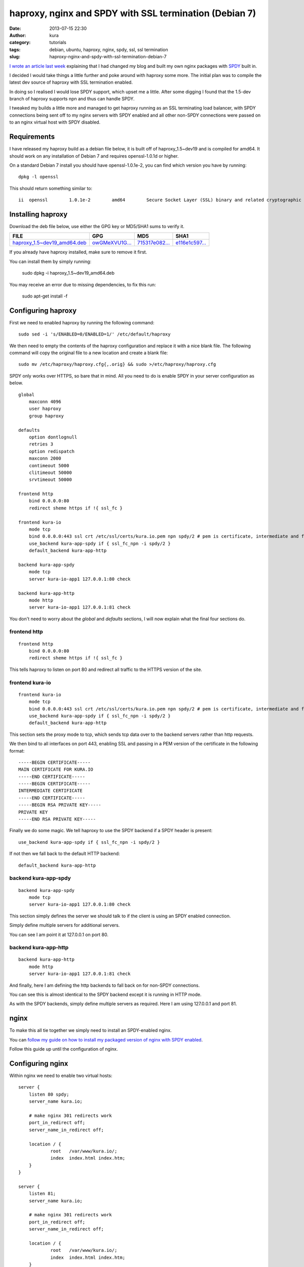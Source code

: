 haproxy, nginx and SPDY with SSL termination (Debian 7)
#######################################################
:date: 2013-07-15 22:30
:author: kura
:category: tutorials
:tags: debian, ubuntu, haproxy, nginx, spdy, ssl, ssl termination
:slug: haproxy-nginx-and-spdy-with-ssl-termination-debian-7

`I wrote an article last week`_ explaining that I had changed my blog
and built my own nginx packages with `SPDY`_ built in.

.. _`I wrote an article last week`: https://kura.io/2013/07/10/nginx-spdy-and-ngx-pagespeed/
.. _`SPDY`: http://www.chromium.org/spdy

I decided I would take things a little further and poke around with
haproxy some more. The initial plan was to compile the latest dev
source of haproxy with SSL termination enabled.

In doing so I realised I would lose SPDY support, which upset me a
little. After some digging I found that the 1.5-dev branch of
haproxy supports npn and thus can handle SPDY.

I tweaked my builds a little more and managed to get haproxy
running as an SSL terminating load balancer, with SPDY connections
being sent off to my nginx servers with SPDY enabled and all other
non-SPDY connections were passed on to an nginx virtual host with
SPDY disabled.

Requirements
============

I have released my haproxy build as a debian file below, it is built
off of haproxy_1.5~dev19 and is compiled for amd64. It should work on
any installation of Debian 7 and requires openssl-1.0.1d or higher.

On a standard Debian 7 install you should have openssl-1.0.1e-2, you
can find which version you have by running::

    dpkg -l openssl

This should return something similar to::

    ii  openssl        1.0.1e-2        amd64        Secure Socket Layer (SSL) binary and related cryptographic tools

Installing haproxy
==================

Download the deb file below, use either the GPG key or MD5/SHA1 sums to verify it.

+---------------------------------------+------------------+------------------+------------------+
| FILE                                  | GPG              | MD5              | SHA1             |
+=======================================+==================+==================+==================+
| `haproxy_1.5~dev19_amd64.deb`_        | `owGMeXVU1G...`_ | `715317e082...`_ | `e116e1c597...`_ |
+---------------------------------------+------------------+------------------+------------------+


.. _`haproxy_1.5~dev19_amd64.deb`: https://kura.io/static/files/haproxy_1.5~dev19_amd64.deb
.. _`owGMeXVU1G...`: https://kura.io/static/files/haproxy_1.5~dev19_amd64.deb.asc
.. _`715317e082...`: https://kura.io/static/files/haproxy_1.5~dev19_amd64.deb.md5
.. _`e116e1c597...`: https://kura.io/static/files/haproxy_1.5~dev19_amd64.deb.sha1

If you already have haproxy installed, make sure to remove it first.

You can install them by simply running:

    sudo dpkg -i haproxy_1.5~dev19_amd64.deb

You may receive an error due to missing dependencies, to fix this run:

    sudo apt-get install -f

Configuring haproxy
===================

First we need to enabled haproxy by running the following command::

    sudo sed -i 's/ENABLED=0/ENABLED=1/' /etc/default/haproxy

We then need to empty the contents of the haproxy configuration and
replace it with a nice blank file. The following command will copy
the original file to a new location and create a blank file::

    sudo mv /etc/haproxy/haproxy.cfg{,.orig} && sudo >/etc/haproxy/haproxy.cfg

SPDY only works over HTTPS, so bare that in mind. All you need to do is
enable SPDY in your server configuration as below.

::

    global
        maxconn 4096
        user haproxy
        group haproxy

    defaults
        option dontlognull
        retries 3
        option redispatch
        maxconn 2000
        contimeout 5000
        clitimeout 50000
        srvtimeout 50000

    frontend http
        bind 0.0.0.0:80
        redirect sheme https if !{ ssl_fc }

    frontend kura-io
        mode tcp
        bind 0.0.0.0:443 ssl crt /etc/ssl/certs/kura.io.pem npn spdy/2 # pem is certificate, intermediate and finally private key
        use_backend kura-app-spdy if { ssl_fc_npn -i spdy/2 }
        default_backend kura-app-http

    backend kura-app-spdy
        mode tcp
        server kura-io-app1 127.0.0.1:80 check

    backend kura-app-http
        mode http
        server kura-io-app1 127.0.0.1:81 check

You don't need to worry about the *global* and *defaults* sections, I will now
explain what the final four sections do.

frontend http
-------------

::

    frontend http
        bind 0.0.0.0:80
        redirect sheme https if !{ ssl_fc }	

This tells haproxy to listen on port 80 and redirect all traffic
to the HTTPS version of the site.

frontend kura-io
----------------

::

    frontend kura-io
        mode tcp
        bind 0.0.0.0:443 ssl crt /etc/ssl/certs/kura.io.pem npn spdy/2 # pem is certificate, intermediate and finally private key
        use_backend kura-app-spdy if { ssl_fc_npn -i spdy/2 }
        default_backend kura-app-http

This section sets the proxy mode to tcp, which sends tcp
data over to the backend servers rather than http requests.

We then bind to all interfaces on port 443, enabling SSL and
passing in a PEM version of the certificate in the following
format::

    -----BEGIN CERTIFICATE-----
    MAIN CERTIFICATE FOR KURA.IO
    -----END CERTIFICATE-----
    -----BEGIN CERTIFICATE-----
    INTERMEDIATE CERTIFICATE
    -----END CERTIFICATE-----
    -----BEGIN RSA PRIVATE KEY-----
    PRIVATE KEY
    -----END RSA PRIVATE KEY-----

Finally we do some magic. We tell haproxy to use
the SPDY backend if a SPDY header is present::

    use_backend kura-app-spdy if { ssl_fc_npn -i spdy/2 }

If not then we fall back to the default HTTP backend::

        default_backend kura-app-http

backend kura-app-spdy
---------------------

::

    backend kura-app-spdy
        mode tcp
        server kura-io-app1 127.0.0.1:80 check

This section simply defines the server we should talk to if
the client is using an SPDY enabled connection.

Simply define multiple servers for additional servers.

You can see I am point it at 127.0.0.1 on port 80.

backend kura-app-http
---------------------

::

    backend kura-app-http
        mode http
        server kura-io-app1 127.0.0.1:81 check

And finally, here I am defining the http backends
to fall back on for non-SPDY connections.

You can see this is almost identical to the SPDY
backend except it is running in HTTP mode.

As with the SPDY backends, simply define multiple
servers as required. Here I am using 127.0.0.1 and
port 81.

nginx
=====

To make this all tie together we simply need to
install an SPDY-enabled nginx.

You can `follow my guide on how to install my
packaged version of nginx with SPDY enabled`_.

.. _`follow my guide on how to install my packaged version of nginx with SPDY enabled`: https://kura.io/2013/07/10/nginx-spdy-and-ngx-pagespeed/

Follow this guide up until the configuration of nginx.

Configuring nginx
=================

Within nginx we need to enable two virtual hosts::

    server {
        listen 80 spdy;
        server_name kura.io;

        # make nginx 301 redirects work
        port_in_redirect off;
        server_name_in_redirect off;

        location / {
                root   /var/www/kura.io/;
                index  index.html index.htm;
        }
    }

    server {
        listen 81;
        server_name kura.io;

        # make nginx 301 redirects work
        port_in_redirect off;
        server_name_in_redirect off;

        location / {
                root   /var/www/kura.io/;
                index  index.html index.htm;
        }
    }

The first virtual host is our SPDY enabled host
which is configured to run on port 80.

The second is our standard HTTP host which is
running on port 81.

We have two lines *port_in_redirect* and *server_name_in_redirect*
set to *off* because otherwise nginx would try to redirect to
http://kura.io:81/ and cause issues with haproxy.

It's a simple as that, you can test this using the `Firefox`_ and
`Chrome`_ extensions that show you websites with SPDY enabled.

.. _`Firefox`: https://addons.mozilla.org/en-us/firefox/addon/spdy-indicator/
.. _`Chrome`: https://chrome.google.com/webstore/detail/spdy-indicator/mpbpobfflnpcgagjijhmgnchggcjblin
